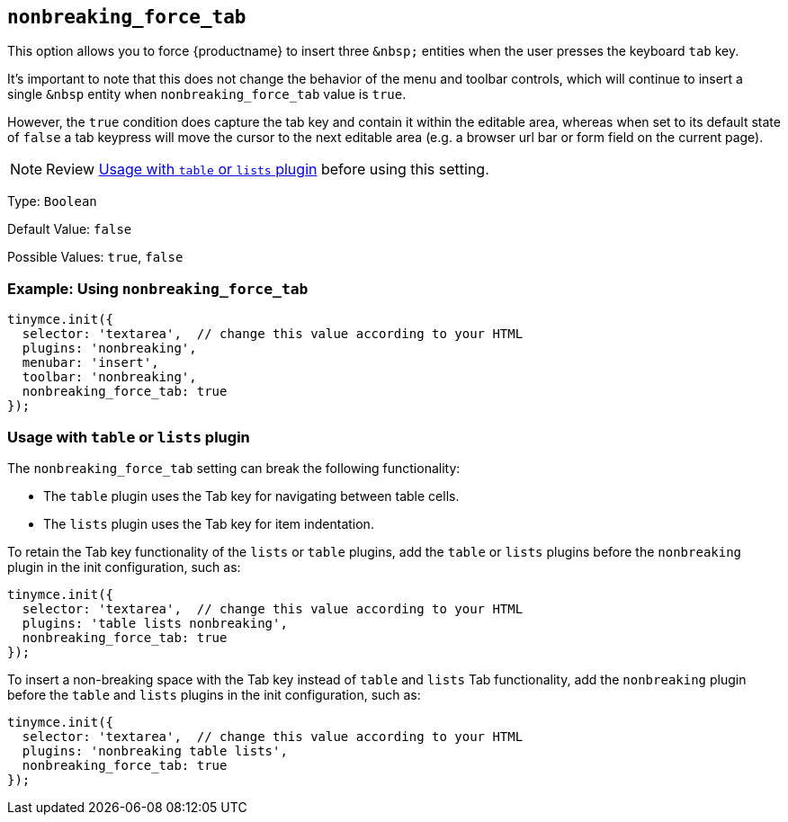 == `+nonbreaking_force_tab+`

This option allows you to force {productname} to insert three `+&nbsp;+` entities when the user presses the keyboard `+tab+` key.

It's important to note that this does not change the behavior of the menu and toolbar controls, which will continue to insert a single `+&nbsp+` entity when `+nonbreaking_force_tab+` value is `+true+`.

However, the `+true+` condition does capture the tab key and contain it within the editable area, whereas when set to its default state of `+false+` a tab keypress will move the cursor to the next editable area (e.g. a browser url bar or form field on the current page).

NOTE: Review xref:usagewithtableorlistsplugin[Usage with `+table+` or `+lists+` plugin] before using this setting.

Type: `+Boolean+`

Default Value: `+false+`

Possible Values: `+true+`, `+false+`

=== Example: Using `+nonbreaking_force_tab+`

[source,js]
----
tinymce.init({
  selector: 'textarea',  // change this value according to your HTML
  plugins: 'nonbreaking',
  menubar: 'insert',
  toolbar: 'nonbreaking',
  nonbreaking_force_tab: true
});
----

[[usagewithtableorlistsplugin]]
=== Usage with `+table+` or `+lists+` plugin

The `+nonbreaking_force_tab+` setting can break the following functionality:

* The `+table+` plugin uses the Tab key for navigating between table cells.
* The `+lists+` plugin uses the Tab key for item indentation.

To retain the Tab key functionality of the `+lists+` or `+table+` plugins, add the `+table+` or `+lists+` plugins before the `+nonbreaking+` plugin in the init configuration, such as:

[source,js]
----
tinymce.init({
  selector: 'textarea',  // change this value according to your HTML
  plugins: 'table lists nonbreaking',
  nonbreaking_force_tab: true
});
----

To insert a non-breaking space with the Tab key instead of `+table+` and `+lists+` Tab functionality, add the `+nonbreaking+` plugin before the `+table+` and `+lists+` plugins in the init configuration, such as:

[source,js]
----
tinymce.init({
  selector: 'textarea',  // change this value according to your HTML
  plugins: 'nonbreaking table lists',
  nonbreaking_force_tab: true
});
----

